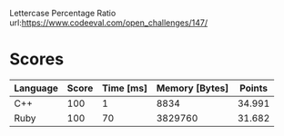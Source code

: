 Lettercase Percentage Ratio
url:https://www.codeeval.com/open_challenges/147/
* Scores
| Language | Score | Time [ms] | Memory [Bytes] | Points |
|----------+-------+-----------+----------------+--------|
| C++      |   100 |         1 |           8834 | 34.991 |
| Ruby     |   100 |        70 |        3829760 | 31.682 |
